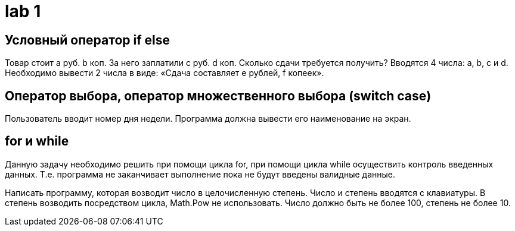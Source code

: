 = lab 1

== Условный оператор if else

Товар стоит a руб. b коп. За него заплатили c руб. d коп. Сколько сдачи
требуется получить? Вводятся 4 числа: a, b, c и d. Необходимо вывести 2 числа в
виде: «Сдача составляет e рублей, f копеек».

== Оператор выбора, оператор множественного выбора (switch case)

Пользователь вводит номер дня недели. Программа должна вывести его наименование
на экран.

== for и while

Данную задачу необходимо решить при помощи цикла for, при помощи цикла while
осуществить контроль введенных данных. Т.е. программа не заканчивает выполнение
пока не будут введены валидные данные.

Написать программу, которая возводит число в целочисленную степень. Число и
степень вводятся с клавиатуры. В степень возводить посредством цикла, Math.Pow
не использовать. Число должно быть не более 100, степень не более 10.
